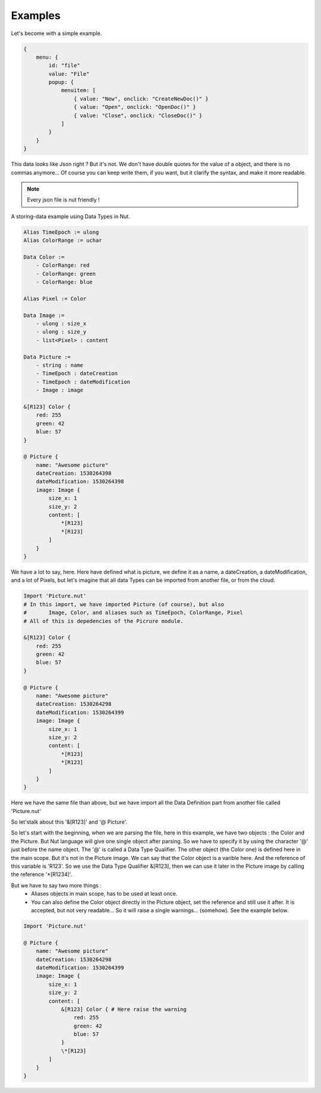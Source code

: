 Examples
========

Let's become with a simple example.

..  code-block:: none

    {
        menu: {
            id: "file"
            value: "File"
            popup: {
                menuitem: [
                    { value: "New", onclick: "CreateNewDoc()" }
                    { value: "Open", onclick: "OpenDoc()" }
                    { value: "Close", onclick: "CloseDoc()" }
                ]
            }
        }
    }

This data looks like Json right ? But it's not.
We don't have double quotes for the value of a object, and there is no commas anymore... Of course you can keep write them, if you want, but it clarify the syntax, and make it more readable.

.. note::

	Every json file is nut friendly !

A storing-data example using Data Types in Nut.


..  code-block:: none

    Alias TimeEpoch := ulong
    Alias ColorRange := uchar

    Data Color :=
        - ColorRange: red
        - ColorRange: green
        - ColorRange: blue

    Alias Pixel := Color

    Data Image :=
        - ulong : size_x
        - ulong : size_y
        - list<Pixel> : content

    Data Picture :=
        - string : name
        - TimeEpoch : dateCreation
        - TimeEpoch : dateModification
        - Image : image

    &[R123] Color {
        red: 255
        green: 42
        blue: 57
    }

    @ Picture {
        name: "Awesome picture"
        dateCreation: 1530264398
        dateModification: 1530264398
        image: Image {
            size_x: 1
            size_y: 2
            content: [
                *[R123]
                *[R123]
            ]
        }
    }

We have a lot to say, here. Here have defined what is picture, we define it as a name, a dateCreation, a dateModification, and a lot of Pixels, but let's imagine that all data Types can be imported from another file, or from the cloud.


..  code-block:: none

    Import 'Picture.nut'
    # In this import, we have imported Picture (of course), but also
    #       Image, Color, and aliases such as TimeEpoch, ColorRange, Pixel
    # All of this is depedencies of the Picrure module.

    &[R123] Color {
        red: 255
        green: 42
        blue: 57
    }

    @ Picture {
        name: "Awesome picture"
        dateCreation: 1530264298
        dateModification: 1530264399
        image: Image {
            size_x: 1
            size_y: 2
            content: [
                *[R123]
                *[R123]
            ]
        }
    }

Here we have the same file than above, but we have import all the Data Definition part from another file called 'Picture.nut'

So let'stalk about this '&[R123]' and '@ Picture'.

So let's start with the beginning, when we are parsing the file, here in this example, we have two objects : the Color and the Picture. But Nut language will give one single object after parsing. So we have to specify it by using the character '@' just before the name object. The '@' is called a Data Type Qualifier. The other object (the Color one) is defined here in the main scope. But it's not in the Picture image. We can say that the Color object is a varible here. And the reference of this variable is 'R123'. So we use the Data Type Qualifier &[R123], then we can use it later in the Picture image by calling the reference '\*[R1234]'.

But we have to say two more things :
 - Aliases objects in main scope, has to be used at least once.
 - You can also define the Color object directly in the Picture object, set the reference and still use it after. It is accepted, but not very readable... So it will raise a single warnings... (somehow). See the example below.

..  code-block:: none

    Import 'Picture.nut'

    @ Picture {
        name: "Awesome picture"
        dateCreation: 1530264298
        dateModification: 1530264399
        image: Image {
            size_x: 1
            size_y: 2
            content: [
                &[R123] Color { # Here raise the warning
                    red: 255
                    green: 42
                    blue: 57
                }
                \*[R123]
            ]
        }
    }

